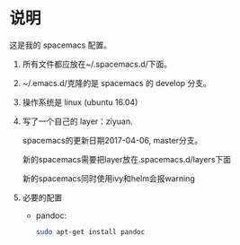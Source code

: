 * 说明
这是我的 spacemacs 配置。

1. 所有文件都应放在~/.spacemacs.d/下面。

2. ~/.emacs.d/克隆的是 spacemacs 的 develop 分支。

3. 操作系统是 linux (ubuntu 16.04)

4. 写了一个自己的 layer：ziyuan.

   spacemacs的更新日期2017-04-06, master分支。

   新的spacemacs需要把layer放在.spacemacs.d/layers下面

   新的spacemacs同时使用ivy和helm会报warning

5. 必要的配置
   - pandoc:
   #+BEGIN_SRC sh
   sudo apt-get install pandoc
   #+END_SRC
